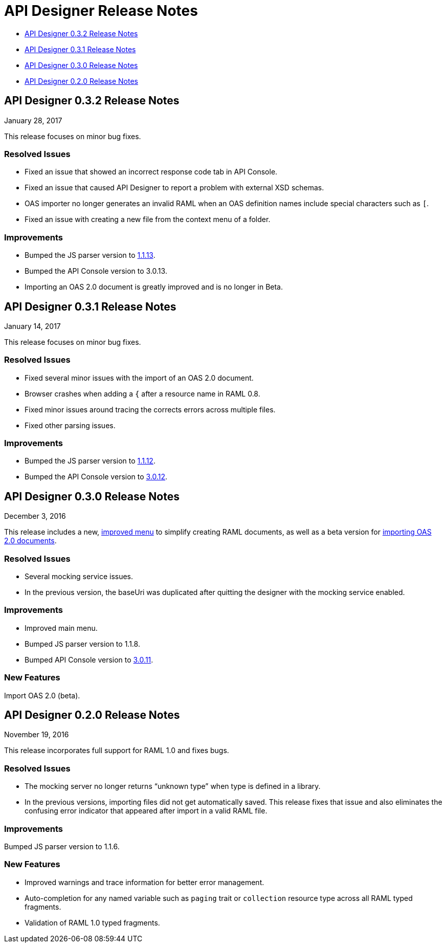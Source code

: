 
= API Designer Release Notes

* <<API Designer 0.3.2 Release Notes>>

* <<API Designer 0.3.1 Release Notes>>

* <<API Designer 0.3.0 Release Notes>>

* <<API Designer 0.2.0 Release Notes>>

== API Designer 0.3.2 Release Notes

January 28, 2017

This release focuses on minor bug fixes.

=== Resolved Issues

* Fixed an issue that showed an incorrect response code tab in API Console.
* Fixed an issue that caused API Designer to report a problem with external XSD schemas.
* OAS importer no longer generates an invalid RAML when an OAS definition names include special characters such as `[`.
* Fixed an issue with creating a new file from the context menu of a folder.

=== Improvements

* Bumped the JS parser version to link:https://github.com/raml-org/raml-js-parser-2/releases/tag/1.1.13[1.1.13].
* Bumped the API Console version to 3.0.13.
* Importing an OAS 2.0 document is greatly improved and is no longer in Beta.


== API Designer 0.3.1 Release Notes

January 14, 2017

This release focuses on minor bug fixes.

=== Resolved Issues

 * Fixed several minor issues with the import of an OAS 2.0 document.
 * Browser crashes when adding a `{` after a resource name in RAML 0.8.
 * Fixed minor issues around tracing the corrects errors across multiple files.
 * Fixed other parsing issues.

=== Improvements

 * Bumped the JS parser version to https://github.com/raml-org/raml-js-parser-2/releases/tag/1.1.12[1.1.12].
 * Bumped the API Console version to link:/release-notes/api-console-release-notes#api-console-3-0-12[3.0.12].

== API Designer 0.3.0 Release Notes

December 3, 2016

This release includes a new, link:/api-manager/designing-your-api#saving-importing-and-exporting-files[improved menu] to simplify creating RAML documents, as well as a beta version for link:/api-manager/designing-your-api#importing-an-oas-2-0-specification[importing OAS 2.0 documents].

=== Resolved Issues

* Several mocking service issues.
* In the previous version, the baseUri was duplicated after quitting the designer with the mocking service enabled.

=== Improvements

* Improved main menu.
* Bumped JS parser version to 1.1.8.
* Bumped API Console version to link:/release-notes/api-console-release-notes#api-console-3-0-11[3.0.11].

=== New Features

Import OAS 2.0 (beta).

== API Designer 0.2.0 Release Notes

November 19, 2016

This release incorporates full support for RAML 1.0 and fixes bugs.

=== Resolved Issues

* The mocking server no longer  returns “unknown type” when type is defined in a library.
* In the previous versions, importing files did not get automatically saved. This release fixes that issue and also eliminates the confusing error indicator that appeared after import in a valid RAML file.

=== Improvements

Bumped JS parser version to 1.1.6.

=== New Features

* Improved warnings and trace information for better error management.
* Auto-completion for any named variable such as `paging` trait or `collection` resource type across all RAML typed fragments. 
* Validation of RAML 1.0 typed fragments.


